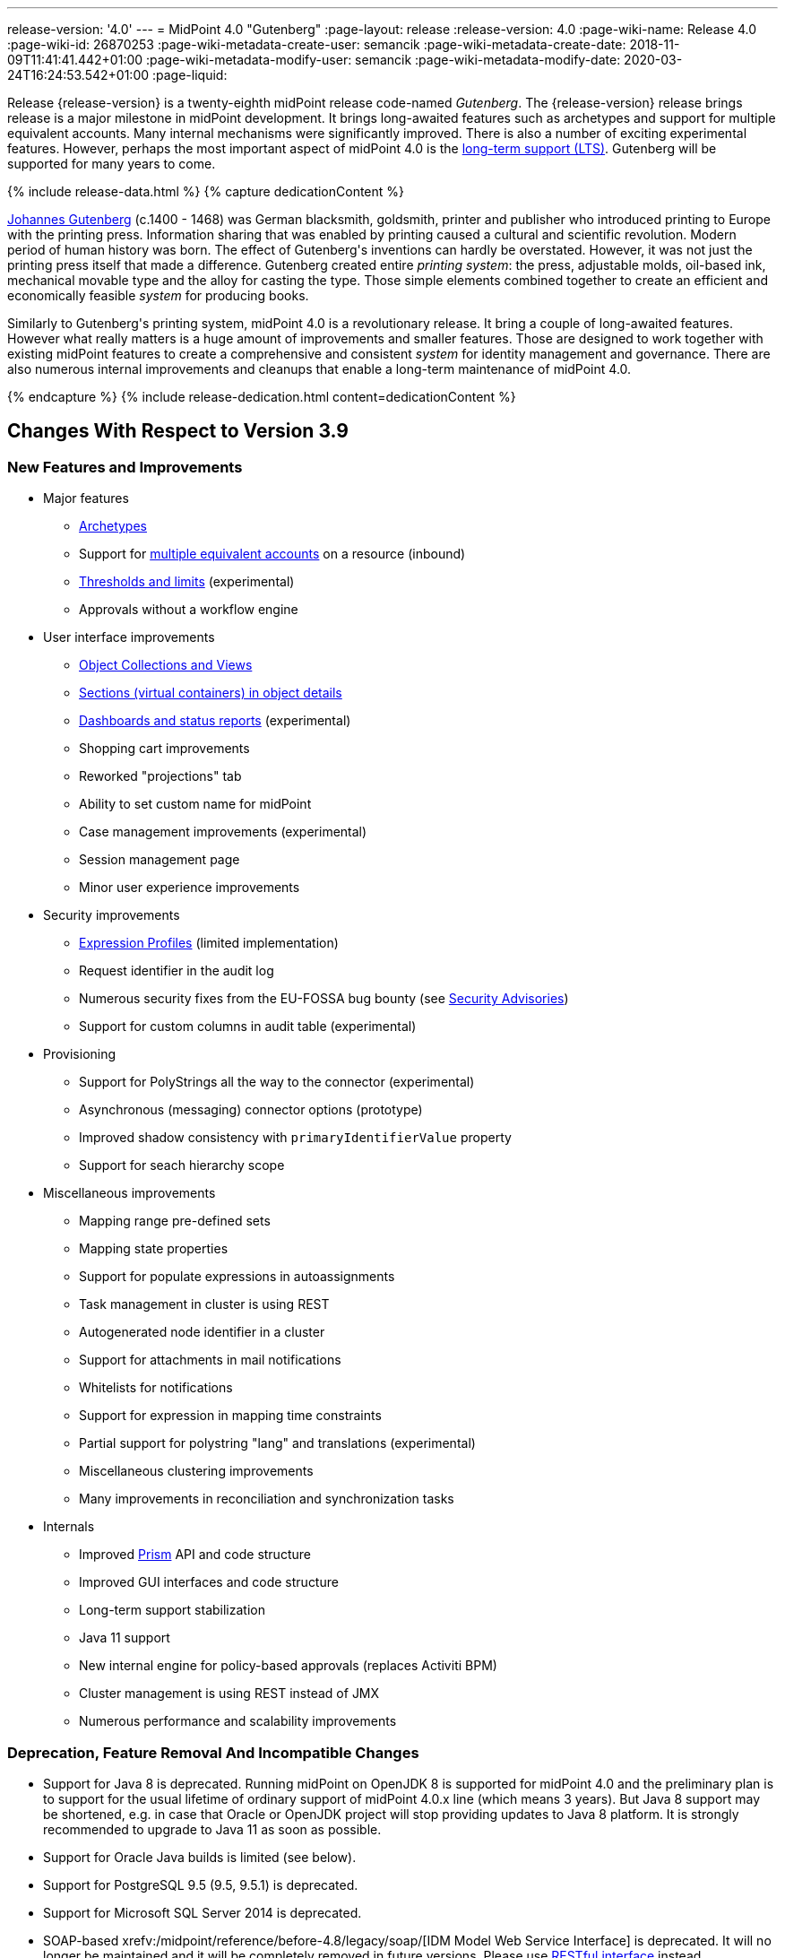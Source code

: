 ---
release-version: '4.0'
---
= MidPoint 4.0 "Gutenberg"
:page-layout: release
:release-version: 4.0
:page-wiki-name: Release 4.0
:page-wiki-id: 26870253
:page-wiki-metadata-create-user: semancik
:page-wiki-metadata-create-date: 2018-11-09T11:41:41.442+01:00
:page-wiki-metadata-modify-user: semancik
:page-wiki-metadata-modify-date: 2020-03-24T16:24:53.542+01:00
:page-liquid:

Release {release-version} is a twenty-eighth midPoint release code-named _Gutenberg_.
The {release-version} release brings release is a major milestone in midPoint development.
It brings long-awaited features such as archetypes and support for multiple equivalent accounts.
Many internal mechanisms were significantly improved.
There is also a number of exciting experimental features.
However, perhaps the most important aspect of midPoint 4.0 is the xref:/support/long-term-support/[long-term support (LTS)].
Gutenberg will be supported for many years to come.

++++
{% include release-data.html %}
++++

++++
{% capture dedicationContent %}
<p>
    <a href="https://en.wikipedia.org/wiki/Johannes_Gutenberg">Johannes Gutenberg</a> (c.1400 - 1468) was German blacksmith, goldsmith, printer and publisher who introduced printing to Europe with the printing press.
    Information sharing that was enabled by printing caused a cultural and scientific revolution.
    Modern period of human history was born.
    The effect of Gutenberg's inventions can hardly be overstated.
    However, it was not just the printing press itself that made a difference.
    Gutenberg created entire <i>printing system</i>: the press, adjustable molds, oil-based ink, mechanical movable type and the alloy for casting the type.
    Those simple elements combined together to create an efficient and economically feasible <i>system</i> for producing books.
</p>
<p>
    Similarly to Gutenberg's printing system, midPoint 4.0 is a revolutionary release.
    It bring a couple of long-awaited features.
    However what really matters is a huge amount of improvements and smaller features.
    Those are designed to work together with existing midPoint features to create a comprehensive and consistent <i>system</i> for identity management and governance.
    There are also numerous internal improvements and cleanups that enable a long-term maintenance of midPoint 4.0.
</p>
{% endcapture %}
{% include release-dedication.html content=dedicationContent %}
++++

== Changes With Respect to Version 3.9

=== New Features and Improvements

* Major features

** xref:/midpoint/reference/schema/archetypes/[Archetypes]

** Support for xref:/midpoint/reference/resources/multiaccounts/[multiple equivalent accounts] on a resource (inbound)

** xref:/midpoint/reference/tasks/thresholds/[Thresholds and limits] (experimental)

** Approvals without a workflow engine


* User interface improvements

** xref:/midpoint/reference/admin-gui/collections-views/[Object Collections and Views]

** xref:/midpoint/reference/admin-gui/sections-object-details/[Sections (virtual containers) in object details]

** xref:/midpoint/devel/design/dashboards-widgets-and-reports-design-notes/[Dashboards and status reports] (experimental)

** Shopping cart improvements

** Reworked "projections" tab

** Ability to set custom name for midPoint

** Case management improvements (experimental)

** Session management page

** Minor user experience improvements


* Security improvements

** xref:/midpoint/reference/expressions/expressions/profiles/[Expression Profiles] (limited implementation)

** Request identifier in the audit log

** Numerous security fixes from the EU-FOSSA bug bounty (see xref:/midpoint/security/advisories/[Security Advisories])

** Support for custom columns in audit table (experimental)


* Provisioning

** Support for PolyStrings all the way to the connector (experimental)

** Asynchronous (messaging) connector options (prototype)

** Improved shadow consistency with `primaryIdentifierValue` property

** Support for seach hierarchy scope


* Miscellaneous improvements

** Mapping range pre-defined sets

** Mapping state properties

** Support for populate expressions in autoassignments

** Task management in cluster is using REST

** Autogenerated node identifier in a cluster

** Support for attachments in mail notifications

** Whitelists for notifications

** Support for expression in mapping time constraints

** Partial support for polystring "lang" and translations (experimental)

** Miscellaneous clustering improvements

** Many improvements in reconciliation and synchronization tasks


* Internals

** Improved xref:/midpoint/devel/prism/[Prism] API and code structure

** Improved GUI interfaces and code structure

** Long-term support stabilization

** Java 11 support

** New internal engine for policy-based approvals (replaces Activiti BPM)

** Cluster management is using REST instead of JMX

** Numerous performance and scalability improvements


=== Deprecation, Feature Removal And Incompatible Changes

* Support for Java 8 is deprecated.
Running midPoint on OpenJDK 8 is supported for midPoint 4.0 and the preliminary plan is to support for the usual lifetime of ordinary support of midPoint 4.0.x line (which means 3 years).
But Java 8 support may be shortened, e.g. in case that Oracle or OpenJDK project will stop providing updates to Java 8 platform.
It is strongly recommended to upgrade to Java 11 as soon as possible.

* Support for Oracle Java builds is limited (see below).

* Support for PostgreSQL 9.5 (9.5, 9.5.1) is deprecated.

* Support for Microsoft SQL Server 2014 is deprecated.

* SOAP-based xrefv:/midpoint/reference/before-4.8/legacy/soap/[IDM Model Web Service Interface] is deprecated.
It will no longer be maintained and it will be completely removed in future versions.
Please use xref:/midpoint/reference/interfaces/rest/[RESTful interface] instead.

* As SOAP interface is deprecated, the example SOAP client (`model-client` component) was removed from midPoint source code.
It will no longer be maintained.

* There are many schema changes, including many incompatible schema changes.
Please see the upgrade section below for the details.

* Activiti BPM that was used as "workflow engine" was removed from midPoint.

* Support for BEA/Oracle WebLogic (12c) is deprecated and it is no longer available as a public feature.
Artifacts for weblogic support will be removed as soon as such action is confirmed with the affected subscribers.


=== Releases Of Other Components

* New versions of xref:/connectors/connectors/com.evolveum.polygon.connector.ldap.LdapConnector/[LDAP Connector] and xref:/connectors/connectors/com.evolveum.polygon.connector.ldap.ad.AdLdapConnector/[Active Directory Connector] were released during the course of midPoint 4.0 development.
There were major improvements and fixes in those connectors.
See the connector pages for the details.
MidPoint 4.0 contains most recent versions of those connectors.

* New versions of xref:/connectors/connectors/com.evolveum.polygon.connector.csv.CsvConnector/[CSV Connector] and xref:/connectors/connectors/org.identityconnectors.databasetable.DatabaseTableConnector/[DatabaseTable Connector] were released during the course of midPoint 4.0 development.
There were minor improvements and fixes in those connectors.
See the connector pages for the details.
MidPoint 4.0 contains most recent versions of those connectors.

* MidPoint plug-in for Eclipse IDE was updated and released during the course of midPoint 4.0 development.
The correct version of the plugin to use with midPoint 4.0 is 0.10.8.

* Official release of Java REST client is planned shortly after midPoint 4.0 release.

* Release of overlay projects and other associated artifacts is planned after 4.0 release.


=== Other Major Changes And Limitations

* There was a change in MidPoint 4.0 licensing.
MidPoint 4.0 is xref:/community/dual-licensing/[dual-licensing under Apache License and EUPL]. Which means that the users of midPoint may choose any of those licenses.
Therefore there is almost no change for existing midPoint users that used midPoint under the terms of Apache License.
The only effect of this change is the change in xref:/community/development/code-contribution-guidelines/[code contribution] process that requires signing of CLA.
Some parts of midPoint such as samples and localizations that are more intense in contributions are still single-licensed under the terms of Apache License to simplify contribution process.
Those parts have been separated into their own projects.

* The structure of midPoint reporting service was changed during the course of midPoint 4.0 development.
Those changes were motivated mostly by security concerns.
There are incompatible changes, therefore existing versions of midPoint plugin for JasperSoft studio will not work with midPoint 4.0. The future of JasperSoft studio integration with midPoint is currently being debated internally in midPoint teams.
Platform subscribers that currently use or plan to use JasperSoft studio are invited to provide their feedback and opinions.
The result will be either new release of the integration component or deprecation of JasperSoft studio integration.

See upgrade instructions below for more details.


++++
{% include release-quality.html %}
++++

=== Limitations

* Functionality that is marked as xref:/midpoint/versioning/experimental/[EXPERIMENTAL] is not supported for general use (yet).
Such features are not covered by midPoint support.
They are supported only for those subscribers that funded the development of this feature by the means of xref:/support/subscription-sponsoring/[platform subscription] or for those that explicitly negotiated such support in their support contracts.

* MidPoint comes with bundled xref:/connectors/connectors/com.evolveum.polygon.connector.ldap.LdapConnector/[LDAP Connector]. Support for LDAP connector is included in standard midPoint support service, but there are limitations.
This "bundled" support only includes operations of LDAP connector that 100% compliant with LDAP standards.
Any non-standard functionality is explicitly excluded from the bundled support.
We strongly recommend to explicitly negotiate support for a specific LDAP server in your midPoint support contract.
Otherwise only standard LDAP functionality is covered by the support.
See xref:/connectors/connectors/com.evolveum.polygon.connector.ldap.LdapConnector/[LDAP Connector] page for more details.

* MidPoint comes with bundled xref:/connectors/connectors/com.evolveum.polygon.connector.ldap.ad.AdLdapConnector/[Active Directory Connector (LDAP)]. Support for AD connector is included in standard midPoint support service, but there are limitations.
Only some versions of Active Directory deployments are supported.
Basic AD operations are supported, but advanced operations may not be supported at all.
The connector does not claim to be feature-complete.
See xref:/connectors/connectors/com.evolveum.polygon.connector.ldap.ad.AdLdapConnector/[Active Directory Connector (LDAP)] page for more details.

* MidPoint comes with bundled xref:/connectors/connectors/com.evolveum.polygon.connector.ldap.ad.AdLdapConnector/[Active Directory Connector (LDAP)], which includes support for PowerShell scripting.
This scripting is supposed to be used to supplement creation of Active Directory (windows) accounts by using simple scripts.
It is not supposed to be used to manage Microsoft Exchange accounts.
Management of Exchange accounts can be quite a complex matter, requiring complicated PowerShell scripts.
Support for the use of this connector to manage Exchange accounts has to be purchased separately.

* The PowerShell capability of  xref:/connectors/connectors/com.evolveum.polygon.connector.ldap.ad.AdLdapConnector/[Active Directory Connector (LDAP)] will be migrated to a dedicated connector in midPoint 4.1 or later.
Once this capability is migrated, PowerShell scripting will no longer be supported as part of bundled midPoint connectors.
There will be special connector for that purpose and support for such connector will be sold separately.
Therefore, if you need support for PowerShell scripting, we recommend explicitly negotiating such support in your midPoint support contract.
MidPoint subscribers that purchased their full subscription before the release date of midPoint 4.0 should not be affected by this change.
However we recommend to check status of your subscription coverage by contacting Evolveum.

* MidPoint comes with a bundled LDAP-based eDirectory connector.
This connector is stable, however this connector is considered to be a legacy and it is not included in the normal midPoint support.
This connector will be removed in future versions of the LDAP connector bundle.

* There is an option to modify midPoint to support LDAP and CAS authentication by using Spring Security modules.
This method is used in several midPoint deployments.
However, such authentication modules are not officially supported as part of usual midPoint subscriptions.
Only community-level support is provided for those modules.
Commercial-grade support for this authentication method is available, but it has to be explicitly negotiated in a subscription contract.

* MidPoint user interface has flexible (fluid) design and it is able to adapt to various screen sizes, including screen sizes used by some mobile devices.
However, midPoint administration interface is also quite complex and it would be very difficult to correctly support all midPoint functionality on very small screens.
Therefore midPoint often works well on larger mobile devices (tablets) it is very likely to be problematic on small screens (mobile phones).
Even though midPoint may work well on mobile devices, the support for small screens is not included in standard midPoint subscription.
Partial support for small screens (e.g. only for self-service purposes) may be provided, but it has to be explicitly negotiated in a subscription contract.

* There are several add-ons and extensions for midPoint that are not explicitly distributed with midPoint.
This includes midPoint plug-in for Eclipse IDE, extension of Jasper studio, Java client library, various samples, scripts, connectors and other non-bundled items.
Support for these non-bundled items is limited.
Generally speaking those non-bundled items are supported only for platform subscribers and those that explicitly negotiated the support in their contract.
For other cases there is only community support available.
For those that are interested in official support for IDE add-ons there is a possibility to use xref:/support/subscription-sponsoring/[subscription] to help us develop midPoint studio (bug:MID-4701[]).

* The xrefv:/midpoint/reference/before-4.8/legacy/jaspersoft-studio/[integration of Jaspersoft Studio for midPoint (a.k.a. "Jasper plugin")] will not work with midPoint 4.0. The reporting web service was changed and the plugin was not yet adapted to that change.
This work is planned for later.
The priorities will be determined by platform subscribers.

* MidPoint contains a basic case management user interface.
This part of midPoint user interface is not finished.
The only supported part of this user interface is the part that is used to process requests and approvals.
Other parts of case management user interface are considered to be experimental, especially the parts dealing with manual provisioning cases.


== Platforms

MidPoint is known to work well in the following deployment environment.
The following list is list of *tested* platforms, i.e. platforms that midPoint team or reliable partners personally tested with this release.
The version numbers in parentheses are the actual version numbers used for the tests.

It is very likely that midPoint will also work in similar environments.
But only the versions specified below are supported as part of midPoint subscription and support programs - unless a different version is explicitly agreed in the contract.

Support for some platforms is marked as "deprecated".
Support for such deprecated versions can be removed in any midPoint release.
Please migrate from deprecated platforms as soon as possible.


=== Java

* OpenJDK 11 (11.0.4).
This is a *recommended* platform.

* OpenJDK 8 (1.8.0_221) *DEPRECATED*

OpenJDK 11 is a recommended Java platform to run midPoint.

Support for Java 8 is deprecated.
Running midPoint on OpenJDK 8 is supported for midPoint 4.0 and the preliminary plan is to support for the usual lifetime of ordinary support of midPoint 4.0.x line (which means 3 years).
But Java 8 support may be shortened, e.g. in case that Oracle or OpenJDK project will stop providing free updates to Java 8 platform.
It is strongly recommended to upgrade to Java 11 as soon as possible.

Support for Oracle builds of JDK is provided only for the period in which Oracle provides public support (free updates) for their builds.
End of free updates for Oracle JDK 11 were planned for March 2019, and the current status is not known.
Which means that Oracle JDK 11 may not be supported at all for MidPoint 4.0. MidPoint is an open source project, and as such it relies on open source components.
We cannot provide support for platform that do not have public updates as we would not have access to those updates and therefore we cannot reproduce and fix issues.
Use of open source OpenJDK builds with public support is recommended instead of proprietary builds.


=== Web Containers

MidPoint is bundled with an embedded web container.
This is the default and recommended deployment option.
See xref:/midpoint/reference/deployment/stand-alone-deployment/[Stand-Alone Deployment] for more details.

Apache Tomcat is supported as the only web container for midPoint.
Support for no other web container is planned.
Following Apache Tomcat versions are supported:

* Apache Tomcat 8.5 (8.5.31)

Apache Tomcat 8.0.x is no longer supported as its support life is over (EOL).


=== Databases

MidPoint supports several databases.
However, performance characteristics and even some implementation details can change from database to database.
Since midPoint 4.0, *PostgreSQL is the recommended database* for midPoint deployments.

* H2 (embedded).
Supported only in embedded mode.
Not supported for production deployments.
Only the version specifically bundled with midPoint is supported. +
H2 is intended only for development, demo and similar use cases.
It is *not* supported for any production use.
Also, upgrade of deployments based on H2 database are not supported.

* PostgreSQL 10.
This is the *recommended* option.
Support for PostgreSQL 9.5 (9.5, 9.5.1) is deprecated.

* MariaDB (10.0.28)

* MySQL 5.7 (5.7)

* Oracle 12c

* Microsoft SQL Server 2016 SP1.
Support for SQL Server 2014 is deprecated.

Our strategy is to officially support the latest stable version of each database (to the practically possible extent).
It may be possible to support also older database versions.
But as that means additional testing and support effort, we provide such service only with special support contracts.
Contact Evolveum sales for the details.


=== Supported Browsers

* Firefox (any recent version)

* Safari (any recent version)

* Chrome (any recent version)

* Opera (any recent version)

* Microsoft Internet Explorer (version 9 or later)

Recent version of browser as mentioned above means any stable stock version of the browser released in the last two years.
We formally support only stock, non-customized versions of the browsers without any extensions or other add-ons.
According to the experience most extensions should work fine with midPoint.
However, it is not possible to test midPoint with all of them and support all of them.
Therefore, if you chose to use extensions or customize the browser in any non-standard way you are doing that on your own risk.
We reserve the right not to support customized web browsers.

Microsoft Internet Explorer compatibility mode is *not* supported.


== Important Bundled Components

[%autowidth]
|===
| Component | Version | Description

| Tomcat
| 8.5.31
| Web container


| ConnId
| 1.5.0.10
| ConnId Connector Framework


| LDAP connector bundle
| 2.3
| LDAP, Active Directory and eDirectory connector


| CSV connector
| 2.3
| Connector for CSV files


| DatabaseTable connector
| 1.4.3.0
| Connector for simple database tables


|===



++++
{% include release-download.html %}
++++



== Upgrade

MidPoint is software that is designed for easy upgradeability.
We do our best to maintain strong backward compatibility of midPoint data model, configuration and system behavior.
However, midPoint is also very flexible and comprehensive software system with a very rich data model.
It is not humanly possible to test all the potential upgrade paths and scenarios.
Also some changes in midPoint behavior are inevitable to maintain midPoint development pace.
Therefore we can assure reliable midPoint upgrades only for link:https://evolveum.com/services/[midPoint subscribers]. This section provides overall overview of the changes and upgrade procedures.
Although we try to our best it is not possible to foresee all possible uses of midPoint.
Therefore the information provided in this section are for information purposes only without any guarantees of completeness.
In case of any doubts about upgrade or behavior changes please use services associated with link:https://evolveum.com/services/[midPoint subscription] or purchase link:https://evolveum.com/services/professional-services/[professional services].


=== Major Release 4.0

Even though midPoint xref:/midpoint/versioning/[minor releases] are managed with almost complete compatibility in mind, midPoint 4.0 is different.
MidPoint 4.0 is a  xref:/midpoint/versioning/[major release]. This is a point in midPoint development lifecycle when we remove obsolete functionality and when we make major updates to midPoint schema, database data structures and functionality.
Every experienced software engineer knows that it is rarely feasible to make such changes while keeping compatibility as the same time.
Therefore *midPoint 4.0 is not backwards-compatible with midPoint 3.x*. But the situation is not as bad as it might seem.
We have tried to avoid changes that were not necessary.
Therefore vast majority of midPoint data schema is still compatible.
It is just those little places where it is not.
Those places are the cause that we cannot declare complete compatibility.
And that is also the reason that there is no automatic upgrade path from midPoint 3.x that is 100% reliable.

The changes in midPoint schema and functionality is mostly limited to data items that were already deprecated for a long time, some of them going back even to midPoint 2.x. Those elements were removed or significantly changed.
All such changes were marked as "planned removal in 4.0" in midPoint 3.9 schema.
This plan was documented in xref:/midpoint/release/3.9/[midPoint 3.9 release notes] therefore the users had sufficient time to prepare.
You should be able to upgrade without any major issues if you haven't used any deprecated properties or if you have avoided the use of removed elements at the very least.
But even in that case there may be some updates that need to be done manually.
Please refer to the section that deals with midPoint schema for details.
Please be especially careful about the `iterationSpecification` element described below.


=== Upgrade from midPoint 3.x

Upgrade path from MidPoint 3.x goes through midPoint 3.9. Upgrade to midPoint 3.9 first by using the documented upgrade techniques.
Then upgrade from midPoint 3.9 to 4.0.


=== Upgrade from midPoint 3.9

MidPoint 3.9 data model is not completely backwards compatible with previous midPoint versions.
However, vast majority of data items is compatible.
Therefore the usual upgrade mechanism can be used.
The usual SQL scripts for xref:/midpoint/reference/upgrade/database-schema-upgrade/[database schema upgrade] are provided.
There are some important changes to keep in mind:

* There were numerous schema changes that are described below.

* Version numbers of some bundled connectors have changed.
Therefore connector references from the resource definitions that are using the bundled connectors need to be updated.


=== Schema changes since 3.9

MidPoint schema was significantly changed since midPoint 3.9. There are many elements that are removed.
Those were marked "for removal" in midPoint 3.9. Our xref:/midpoint/reference/deployment/ninja/[Ninja] tool can be used to detect the use of those elements even in midPoint 3.9. The "ninja" should be used to audit your use of deprecated data items before attempting to upgrade to midPoint 4.0.

However, there were also changes that were not foreseen at the time of midPoint 3.9 release or changes that cannot be easily detected by the means of our schema language.
Those changes must be done manually either before upgrade or the configuration should be fixed after the upgrade:

* *Element iteration in object template was renamed to iterationSpecification.* This change was needed due to major changes in midPoint object type hierarchy, somehow related to xref:/midpoint/reference/schema/archetypes/[archetypes] functionality.
Object templates need to be updated manually after the upgrade.
The upgrade process will most likely remove the `iteration` element from object template and replace it with an integer value.
Iteration specification element needs to be manually re-added as `iterationSpecification` after the upgrade.
The trouble is that there is no warning about this happening.
Attempt to add such warning were thwarted due to complex reasons related to schema processing and data parsing.
This and the primaryIdentifierValue below are perhaps the only two really important issue to keep in mind when upgrading from midPoint 3.x to midPoint 4.0.

* *New primaryIdentifierValue* property in shadows.
MidPoint 3.x had chronic problems with shadow duplication.
In fact midPoint 3.x itself worked fine and bugs related to shadow duplication were quite rare and often limited to very exotic and parallel cases.
However, it was very easy to make a configuration mistake that led to shadow duplication.
Duplicated shadows are a major issue in midPoint and they may lead to data inconsistencies that are difficult to resolve.
Therefore midPoint 4.0 is introducing a mechanism that can limit shadow duplication on a database level.
There is a new `primaryIdentifierValue` property that maps directly to a database column and there is an unique index on that.
Therefore a whole class of possible shadow duplication problems is eliminated.
The problem is that each resource object type may have different identifiers, normalization rules and so on.
Therefore the computation of `primaryIdentifierValue` may be quite complex.
This is beyond the possibilities of SQL migration scripts.
Therefore midPoint 3.9 that was just upgraded to 4.0 will have null values for `primaryIdentifierValue`. Those values should be computed and stored by using xref:/midpoint/reference/tasks/shadow-refresh-task/[shadow refresh task].

* *Elements relation and activation in assignmentTargetSearch expressions* were removed.
Please use the `assignmentProperties` and `populate` mechanisms instead.
This would be an ordinary deprecation and removal, however in this case there is one difference.
The mechanism that detects deprecated and removed items will *not* detect this change.
The cause of this is the fact, that expressions are not Prism containers, therefore midPoint schema-processing code does not have visibility inside those data structures.

* *Element account* can no longer be used as top-level element for xref:/midpoint/reference/resources/shadow/[shadow objects]. Element `shadow` should be used instead.
MidPoint was using the correct `shadow` element for years and years.
Therefore this should not be a significant problem during an upgrade unless there are some ancient manually-created shadows.
MidPoint will indicate an error while parsing the removed `account` element, however, due to the similar reasons than above the error is not very clear.
It will indicate class-cast problems.
Changing the top-level element from `account` to `shadow` solves the problem.

* *Element userTemplate* can no longer be used as top-level element for object template.
Element `objectTemplate` should be used instead.
This situation is almost the same as the `account` case above.

* *Attribute ref* is removed from the resource synchronization section.
Please use `handlerUri` element instead.
The `ref` attribute was deprecated even in midPoint 2.x. As this is an attribute and not an element then the automatic detector of removed elements does not work correctly in this case.
The use of `ref` attribute should be fixed before any attempts to upgrade to midPoint 4.0.

Other removed items are automatically detected by midPoint parsing code and such elements should be automatically removed from the data.
There will be a warning in the log file in case that such an element was removed during parsing.
Please note that it takes an update of the object to store the data value without the removed elements.
MidPoint does *not* do it proactively.

Even though this is midPoint 4.0, the numbers in the schema namespaces are still referring to version 3, e.g. `http://midpoint.evolveum.com/xml/ns/public/common/common-3`. This might seems strange and this decision was given a significant amount of consideration.
Version number was introduced to the namespaces in early days of midPoint when such a practice was quite common in the XML world.
However, the current consensus of midPoint architects is that the schema versioning mechanism in the XML namespace is far from being ideal.
A better versioning mechanism will be needed in the future.
The preliminary design is to remove version number from the namespace entirely and use explicit schema versioning that could reflect semantic versioning principles.
The preliminary plan is to address this in midPoint 5.0. Which would mean that the namespaces will need to change now and there will be another change in few years when midPoint 5.0 is released.
We have decided that the current change from "common-3" to "common-4" would not bring any significant advantage.
However, it would significantly complicate the upgrade from midPoint 3.x to midPoint 4.0. Therefore the decision was to keep the "common-3" namespaces.
Even though it might look strange, we are doing a very pragmatic decision here that makes midPoint migration much easier for everybody.


=== Prism API changes

Prism API changes are described in xref:/midpoint/devel/design/archive/upgrade-to-4-0-prism-api-migration-notes/[Upgrade to 4.0 - Prism API migration notes].


=== Upgrade process

Flowing steps are an outline of an upgrade process:

. Complete (i.e. approve or reject) any open approval work items and wait for consequent execution of approval tasks is complete.
This is because the approval processes will be lost after the upgrade.

. Back up your configuration and data.

. Make sure that you are not using elements that are planned for removal.
If they are used then reconfigure them to their new equivalents.
It is recommended to do the same with all deprecated configuration elements.

. Stop all tasks, disable end user access to user interface.

. Shutdown midPoint.

. Update midPoint distribution binaries.

. Run database migration scripts.

. Start midPoint.
Make sure that tasks are stopped and end user access is disabled.

. Update customized initial objects as needed.

. Re-add `iterationSpecification` element to object templates.

. Update connector references in the resources.

. Run shadow refresh task to populate `primaryIdentifierValue` in shadow objects.

. Mind the warnings in log files.
There may be warnings about removal of deprecated items.

. Test new configuration.

. Start the tasks.
Do it with caution.
Start the tasks one-by-one, watch for any errors.

. Re-enable user access to user interface.

Those steps are just a rough outline.
Actual steps needed to upgrade to midPoint 4.0 may be different as the upgrade procedure depends on midPoint customizations, environment and other deployment details.


=== Changes in initial objects since 3.9

MidPoint has a built-in set of "initial objects" that it will automatically create in the database if they are not present.
This includes vital objects for the system to be configured (e.g. role `superuser` and user `administrator`). These objects may change in some midPoint releases.
But to be conservative and to avoid configuration overwrite midPoint does not overwrite existing objects when they are already in the database.
This may result in upgrade problems if the existing object contains configuration that is no longer supported in a new version.
Therefore the following list contains a summary of changes to the initial objects in this midPoint release.
The complete new set of initial objects is in the `config/initial-objects` directory in both the source and binary distributions.
Although any problems caused by the change in initial objects is unlikely to occur, the implementors are advised to review the following list and assess the impact on case-by-case basis:* *

* 000-system-configuration.xml: Case and workitem views, expression profile, misc logging/tracing changes

* 010-value-policy.xml, 015-security-policy.xml: Removing deprecated elements

* 040-role-enduser.xml, 041-role-approver.xml: updates requires for new approval mechanisms

* 020-archetype-system-user.xml, 021-archetype-system-role.xml, 022-archetype-business-role.xml, 023-archetype-manual-provisioning-case.xml, 024-archetype-operation-request.xml, 025-archetype-approval-case.xml, 026-archetype-trace.xml: default archetype definitions

* 070-task-validity.xml: Update to current (non-deprecated) schema

* 090-report-audit.xml, 100-report-reconciliation.xml, 110-report-user-list.xml, 130-report-certification-definitions.xml, 140-report-certification-campaigns.xml, 150-report-certification-cases.xml, 160-report-certification-decisions.xml: Corrected encoding of Jasper report definition (it was base64-encoded twice), updating the definition to current schema (non-deprecated elements), updated report definition to reflect changes in Prism API

* 250-object-collection-resource-all.xml, 260-object-collection-task-all.xml, 270-object-collection-task-active.xml, 280-object-collection-resource-up.xml, 290-object-collection-audit-errors.xml, 300-object-collection-audit-modifications.xml, 330-object-collection-my-cases.xml: default object collections

* 310-dashboard-admin.xml: default system administration dashboard (experimental)


=== Bundled connector changes since 3.9

* All bundled connectors were upgraded to the latest available version.

* AD Connector was improved in several ways, including better support for userAccountControl attribute.
It is recommended to refresh resource schema to take full advantage of those features.


=== Behavior changes since 3.9

* Following expression variables are deprecated: user, account, shadow

* Inbound mappings are evaluated together from all the resources, as they should.
But do not rely on that (yet).
Some resources may not be loaded.

* Default range for inbound mappings has changed.
Default range for single value items is "all", default range for multivalue items is "none".
See xref:/midpoint/reference/expressions/mappings/inbound-mapping/[Inbound Mapping] page for the details.

* Special authorization is needed to run reports (authorization-model-3#runReport).
Access to report web service requires this authorization as well (e.g. needed for access by xrefv:/midpoint/reference/before-4.8/legacy/jaspersoft-studio/[Jaspersoft Studio]).

* Change of `subtype` is not supported in midPoint 4.0. This functionality was never fully supported in midPoint 3.x either, even though some use-cases worked.
As `subtype` is now deprecated, this functionality will not longer be supported.

* Script expressions have two options when it comes to presentation of object variables in the script.
The variables can be passed to a script as objects, or they can be passed as references.
Both have their advantages and disadvantages.
Therefore there is a new element `objectVariableMode` in script expression evaluator that can be used to control this behavior.


=== Public interface changes since 3.9

* There were numerous changes to the xref:/midpoint/reference/interfaces/model-java/[IDM Model Interface] (Java).
Please see source code history for details.
As this is a major release, there might be incompatible changes.

* Prism interface was changes in many places.
There is now a separate prism-api.
However, this is not yet stable public interface.
Changes to this API are expected in future midPoint versions.
Although we will try to keep the changes compatible at least until the next LTS release, incompatible changes may happen occasionally.

* xrefv:/midpoint/reference/before-4.8/legacy/soap/[IDM Model Web Service Interface] (SOAP) is deprecated.
The plan is to remove support for SOAP soon.


=== Important internal changes since 3.9

These changes should not influence people that use midPoint "as is".
These changes should also not influence the XML/JSON/YAML-based customizations or scripting expressions that rely just on the provided library classes.
These changes will influence midPoint forks and deployments that are heavily customized using the Java components.

* Report API is changed, including the remote reporting inteface.

* Variable typing and more strict checks.
Which means that midPoint 4.0 is slightly less tolerant configuration errors.

* There were numerous changes in internal code structure, most notably changes in Prism and GUI.
Heavy customizations of midPoint 3.x are likely to break in midPoint 4.0.


++++
{% include release-issues.html %}
++++

Some of the known issues are listed below:

* There is a support to set up storage of credentials in either encrypted or hashed form.
There is also unsupported and undocumented option to turn off credential storage.
This option partially works, but there may be side effects and interactions.
This option is not fully supported yet.
Do not use it or use it only at your own risk.
It is not included in any midPoint support agreement.

* Native attribute with the name of 'id' cannot be currently used in midPoint (bug:MID-3872[]). If the attribute name in the resource cannot be changed then the workaround is to force the use of legacy schema.
In that case midPoint will use the legacy ConnId attribute names (icfs:name and icfs:uid).
